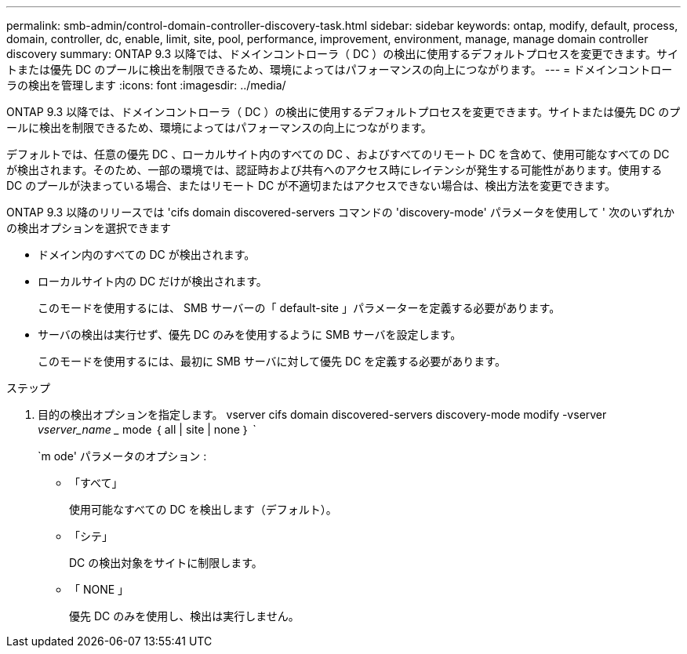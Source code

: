 ---
permalink: smb-admin/control-domain-controller-discovery-task.html 
sidebar: sidebar 
keywords: ontap, modify, default, process, domain, controller, dc, enable, limit, site, pool, performance, improvement, environment, manage, manage domain controller discovery 
summary: ONTAP 9.3 以降では、ドメインコントローラ（ DC ）の検出に使用するデフォルトプロセスを変更できます。サイトまたは優先 DC のプールに検出を制限できるため、環境によってはパフォーマンスの向上につながります。 
---
= ドメインコントローラの検出を管理します
:icons: font
:imagesdir: ../media/


[role="lead"]
ONTAP 9.3 以降では、ドメインコントローラ（ DC ）の検出に使用するデフォルトプロセスを変更できます。サイトまたは優先 DC のプールに検出を制限できるため、環境によってはパフォーマンスの向上につながります。

デフォルトでは、任意の優先 DC 、ローカルサイト内のすべての DC 、およびすべてのリモート DC を含めて、使用可能なすべての DC が検出されます。そのため、一部の環境では、認証時および共有へのアクセス時にレイテンシが発生する可能性があります。使用する DC のプールが決まっている場合、またはリモート DC が不適切またはアクセスできない場合は、検出方法を変更できます。

ONTAP 9.3 以降のリリースでは 'cifs domain discovered-servers コマンドの 'discovery-mode' パラメータを使用して ' 次のいずれかの検出オプションを選択できます

* ドメイン内のすべての DC が検出されます。
* ローカルサイト内の DC だけが検出されます。
+
このモードを使用するには、 SMB サーバーの「 default-site 」パラメーターを定義する必要があります。

* サーバの検出は実行せず、優先 DC のみを使用するように SMB サーバを設定します。
+
このモードを使用するには、最初に SMB サーバに対して優先 DC を定義する必要があります。



.ステップ
. 目的の検出オプションを指定します。 vserver cifs domain discovered-servers discovery-mode modify -vserver _vserver_name __ mode ｛ all | site | none ｝ `
+
`m ode' パラメータのオプション :

+
** 「すべて」
+
使用可能なすべての DC を検出します（デフォルト）。

** 「シテ」
+
DC の検出対象をサイトに制限します。

** 「 NONE 」
+
優先 DC のみを使用し、検出は実行しません。




